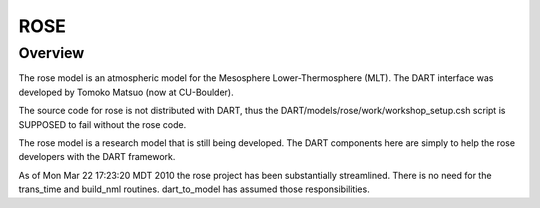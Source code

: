 ROSE
====

Overview
--------

The rose model is an atmospheric model for the Mesosphere Lower-Thermosphere
(MLT). The DART interface was developed by Tomoko Matsuo (now at CU-Boulder).

The source code for rose is not distributed with DART, thus the
DART/models/rose/work/workshop_setup.csh script is SUPPOSED to fail without the
rose code.

The rose model is a research model that is still being developed. The DART
components here are simply to help the rose developers with the DART framework.

As of Mon Mar 22 17:23:20 MDT 2010 the rose project has been substantially
streamlined. There is no need for the trans_time and build_nml routines.
dart_to_model has assumed those responsibilities.

